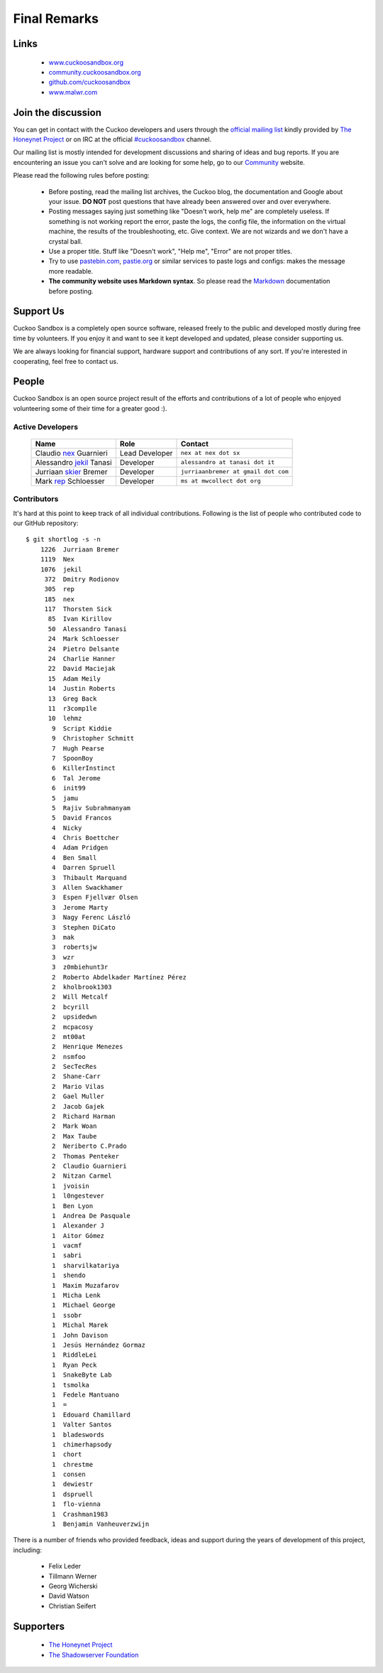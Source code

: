 =============
Final Remarks
=============

Links
=====

    * `www.cuckoosandbox.org`_
    * `community.cuckoosandbox.org`_
    * `github.com/cuckoosandbox`_
    * `www.malwr.com`_

.. _`www.cuckoosandbox.org`: http://www.cuckoosandbox.org
.. _`community.cuckoosandbox.org`: http://community.cuckoosandbox.org
.. _`github.com/cuckoosandbox`: http://github.com/cuckoosandbox
.. _`www.malwr.com`: http://www.malwr.com

.. _join_the_discussion:

Join the discussion
===================

You can get in contact with the Cuckoo developers and users through the `official
mailing list`_ kindly provided by `The Honeynet Project`_ or on IRC at the
official `#cuckoosandbox`_ channel.

Our mailing list is mostly intended for development discussions and sharing
of ideas and bug reports.
If you are encountering an issue you can't solve and are looking for some help,
go to our `Community`_ website.

Please read the following rules before posting:

 * Before posting, read the mailing list archives, the Cuckoo blog,
   the documentation and Google about your issue. **DO NOT** post questions that
   have already been answered over and over everywhere.
 * Posting messages saying just something like "Doesn't work, help me" are completely
   useless. If something is not working report the error, paste the logs,
   the config file, the information on the virtual machine, the
   results of the troubleshooting, etc. Give context. We are not wizards and we
   don't have a crystal ball.
 * Use a proper title. Stuff like "Doesn't work", "Help me", "Error" are not
   proper titles.
 * Try to use `pastebin.com`_, `pastie.org`_ or similar services to paste
   logs and configs: makes the message more readable.
 * **The community website uses Markdown syntax**. So please read the `Markdown`_
   documentation before posting.

.. _`pastebin.com`: http://pastebin.com/
.. _`pastie.org`: http://pastie.org/
.. _`official mailing list`: https://public.honeynet.org/mailman/listinfo/cuckoo
.. _`#cuckoosandbox`: irc://irc.freenode.net/cuckoosandbox
.. _`Markdown`: http://daringfireball.net/projects/markdown/syntax
.. _`Community`: http://community.cuckoosandbox.org

Support Us
==========

Cuckoo Sandbox is a completely open source software, released freely to the public
and developed mostly during free time by volunteers. If you enjoy it and want to
see it kept developed and updated, please consider supporting us.

We are always looking for financial support, hardware support and contributions of
any sort. If you're interested in cooperating, feel free to contact us.

People
======

Cuckoo Sandbox is an open source project result of the efforts and contributions
of a lot of people who enjoyed volunteering some of their time for a greater
good :).

Active Developers
-----------------

    +------------------------------+--------------------+-------------------------------------+
    | Name                         | Role               | Contact                             |
    +==============================+====================+=====================================+
    | Claudio `nex`_ Guarnieri     | Lead Developer     | ``nex at nex dot sx``               |
    +------------------------------+--------------------+-------------------------------------+
    | Alessandro `jekil`_ Tanasi   | Developer          | ``alessandro at tanasi dot it``     |
    +------------------------------+--------------------+-------------------------------------+
    | Jurriaan `skier`_ Bremer     | Developer          | ``jurriaanbremer at gmail dot com`` |
    +------------------------------+--------------------+-------------------------------------+
    | Mark `rep`_ Schloesser       | Developer          | ``ms at mwcollect dot org``         |
    +------------------------------+--------------------+-------------------------------------+

Contributors
------------

It's hard at this point to keep track of all individual contributions.
Following is the list of people who contributed code to our GitHub repository::

    $ git shortlog -s -n
        1226  Jurriaan Bremer
        1119  Nex
        1076  jekil
         372  Dmitry Rodionov
         305  rep
         185  nex
         117  Thorsten Sick
          85  Ivan Kirillov
          50  Alessandro Tanasi
          24  Mark Schloesser
          24  Pietro Delsante
          24  Charlie Hanner
          22  David Maciejak
          15  Adam Meily
          14  Justin Roberts
          13  Greg Back
          11  r3comp1le
          10  lehmz
           9  Script Kiddie
           9  Christopher Schmitt
           7  Hugh Pearse
           7  SpoonBoy
           6  KillerInstinct
           6  Tal Jerome
           6  init99
           5  jamu
           5  Rajiv Subrahmanyam
           5  David Francos
           4  Nicky
           4  Chris Boettcher
           4  Adam Pridgen
           4  Ben Small
           4  Darren Spruell
           3  Thibault Marquand
           3  Allen Swackhamer
           3  Espen Fjellvær Olsen
           3  Jerome Marty
           3  Nagy Ferenc László
           3  Stephen DiCato
           3  mak
           3  robertsjw
           3  wzr
           3  z0mbiehunt3r
           2  Roberto Abdelkader Martínez Pérez
           2  kholbrook1303
           2  Will Metcalf
           2  bcyrill
           2  upsidedwn
           2  mcpacosy
           2  mt00at
           2  Henrique Menezes
           2  nsmfoo
           2  SecTecRes
           2  Shane-Carr
           2  Mario Vilas
           2  Gael Muller
           2  Jacob Gajek
           2  Richard Harman
           2  Mark Woan
           2  Max Taube
           2  Neriberto C.Prado
           2  Thomas Penteker
           2  Claudio Guarnieri
           2  Nitzan Carmel
           1  jvoisin
           1  l0ngestever
           1  Ben Lyon
           1  Andrea De Pasquale
           1  Alexander J
           1  Aitor Gómez
           1  vacmf
           1  sabri
           1  sharvilkatariya
           1  shendo
           1  Maxim Muzafarov
           1  Micha Lenk
           1  Michael George
           1  ssobr
           1  Michal Marek
           1  John Davison
           1  Jesús Hernández Gormaz
           1  RiddleLei
           1  Ryan Peck
           1  SnakeByte Lab
           1  tsmolka
           1  Fedele Mantuano
           1  =
           1  Edouard Chamillard
           1  Valter Santos
           1  bladeswords
           1  chimerhapsody
           1  chort
           1  chrestme
           1  consen
           1  dewiestr
           1  dspruell
           1  flo-vienna
           1  Crashman1983
           1  Benjamin Vanheuverzwijn

There is a number of friends who provided feedback, ideas and support during the years
of development of this project, including:

    * Felix Leder
    * Tillmann Werner
    * Georg Wicherski
    * David Watson
    * Christian Seifert

Supporters
==========

    * `The Honeynet Project`_
    * `The Shadowserver Foundation`_

.. _`nex`: https://twitter.com/botherder
.. _`jekil`: https://twitter.com/jekil
.. _`skier`: https://twitter.com/skier_t
.. _`rep`: https://twitter.com/repmovsb
.. _`The Honeynet Project`: http://www.honeynet.org
.. _`The Shadowserver Foundation`: http://www.shadowserver.org
